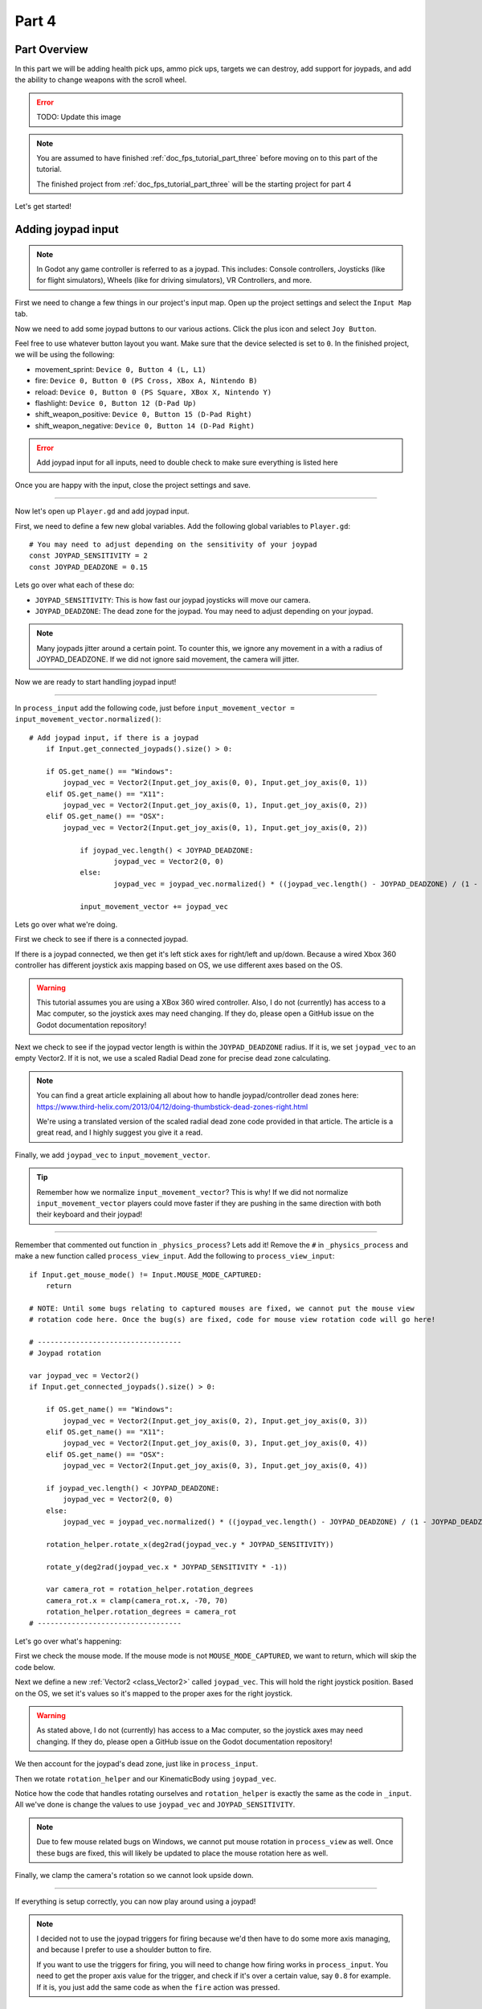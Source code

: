 .. _doc_fps_tutorial_part_four:

Part 4
======

Part Overview
-------------

In this part we will be adding health pick ups, ammo pick ups, targets we can destroy, add support for joypads, and add the ability to change weapons with the scroll wheel.

.. image:: img/FinishedTutorialPicture.png

.. error:: TODO: Update this image

.. note:: You are assumed to have finished :ref:`doc_fps_tutorial_part_three` before moving on to this part of the tutorial.
          
          The finished project from :ref:`doc_fps_tutorial_part_three` will be the starting project for part 4

Let's get started!

Adding joypad input
-------------------

.. note:: In Godot any game controller is referred to as a joypad. This includes:
          Console controllers, Joysticks (like for flight simulators), Wheels (like for driving simulators), VR Controllers, and more.

First we need to change a few things in our project's input map. Open up the project settings and select the ``Input Map`` tab.

Now we need to add some joypad buttons to our various actions. Click the plus icon and select ``Joy Button``.

.. image:: img/ProjectSettingsAddKey.png

Feel free to use whatever button layout you want. Make sure that the device selected is set to ``0``. In the finished project, we will be using the following:

* movement_sprint: ``Device 0, Button 4 (L, L1)``
* fire: ``Device 0, Button 0 (PS Cross, XBox A, Nintendo B)``
* reload: ``Device 0, Button 0 (PS Square, XBox X, Nintendo Y)``
* flashlight: ``Device 0, Button 12 (D-Pad Up)``
* shift_weapon_positive: ``Device 0, Button 15 (D-Pad Right)``
* shift_weapon_negative: ``Device 0, Button 14 (D-Pad Right)``

.. error:: Add joypad input for all inputs, need to double check to make sure everything is listed here

Once you are happy with the input, close the project settings and save.

______

Now let's open up ``Player.gd`` and add joypad input.

First, we need to define a few new global variables. Add the following global variables to ``Player.gd``:

::
    
    # You may need to adjust depending on the sensitivity of your joypad
    const JOYPAD_SENSITIVITY = 2
    const JOYPAD_DEADZONE = 0.15

Lets go over what each of these do:

* ``JOYPAD_SENSITIVITY``: This is how fast our joypad joysticks will move our camera.
* ``JOYPAD_DEADZONE``: The dead zone for the joypad. You may need to adjust depending on your joypad.

.. note::  Many joypads jitter around a certain point. To counter this, we ignore any movement in a
           with a radius of JOYPAD_DEADZONE. If we did not ignore said movement, the camera will jitter.

Now we are ready to start handling joypad input!           

______
           
In ``process_input`` add the following code, just before ``input_movement_vector = input_movement_vector.normalized()``:

::
    
    # Add joypad input, if there is a joypad
	if Input.get_connected_joypads().size() > 0:
		
        if OS.get_name() == "Windows":
            joypad_vec = Vector2(Input.get_joy_axis(0, 0), Input.get_joy_axis(0, 1))
        elif OS.get_name() == "X11":
            joypad_vec = Vector2(Input.get_joy_axis(0, 1), Input.get_joy_axis(0, 2))
        elif OS.get_name() == "OSX":
            joypad_vec = Vector2(Input.get_joy_axis(0, 1), Input.get_joy_axis(0, 2))
		
		if joypad_vec.length() < JOYPAD_DEADZONE:
			joypad_vec = Vector2(0, 0)
		else:
			joypad_vec = joypad_vec.normalized() * ((joypad_vec.length() - JOYPAD_DEADZONE) / (1 - JOYPAD_DEADZONE))
		
		input_movement_vector += joypad_vec

Lets go over what we're doing.

First we check to see if there is a connected joypad.

If there is a joypad connected, we then get it's left stick axes for right/left and up/down.
Because a wired Xbox 360 controller has different joystick axis mapping based on OS, we use different axes based on
the OS.

.. warning:: This tutorial assumes you are using a XBox 360 wired controller.
             Also, I do not (currently) has access to a Mac computer, so the joystick axes may need changing. If they do,
             please open a GitHub issue on the Godot documentation repository!

Next we check to see if the joypad vector length is within the ``JOYPAD_DEADZONE`` radius.
If it is, we set ``joypad_vec`` to an empty Vector2. If it is not, we use a scaled Radial Dead zone for precise dead zone calculating.

.. note:: You can find a great article explaining all about how to handle joypad/controller dead zones here:
          https://www.third-helix.com/2013/04/12/doing-thumbstick-dead-zones-right.html
            
          We're using a translated version of the scaled radial dead zone code provided in that article. The article is a great read, and I highly suggest you give
          it a read.

Finally, we add ``joypad_vec`` to ``input_movement_vector``.

.. tip:: Remember how we normalize ``input_movement_vector``? This is why! If we did not normalize ``input_movement_vector`` players could
         move faster if they are pushing in the same direction with both their keyboard and their joypad!
         
______

Remember that commented out function in ``_physics_process``? Lets add it! Remove the ``#`` in ``_physics_process`` and make a new function called ``process_view_input``.
Add the following to ``process_view_input``:

::
    
    if Input.get_mouse_mode() != Input.MOUSE_MODE_CAPTURED:
        return

    # NOTE: Until some bugs relating to captured mouses are fixed, we cannot put the mouse view
    # rotation code here. Once the bug(s) are fixed, code for mouse view rotation code will go here!

    # ----------------------------------
    # Joypad rotation

    var joypad_vec = Vector2()
    if Input.get_connected_joypads().size() > 0:

        if OS.get_name() == "Windows":
            joypad_vec = Vector2(Input.get_joy_axis(0, 2), Input.get_joy_axis(0, 3))
        elif OS.get_name() == "X11":
            joypad_vec = Vector2(Input.get_joy_axis(0, 3), Input.get_joy_axis(0, 4))
        elif OS.get_name() == "OSX":
            joypad_vec = Vector2(Input.get_joy_axis(0, 3), Input.get_joy_axis(0, 4))

        if joypad_vec.length() < JOYPAD_DEADZONE:
            joypad_vec = Vector2(0, 0)
        else:
            joypad_vec = joypad_vec.normalized() * ((joypad_vec.length() - JOYPAD_DEADZONE) / (1 - JOYPAD_DEADZONE))

        rotation_helper.rotate_x(deg2rad(joypad_vec.y * JOYPAD_SENSITIVITY))

        rotate_y(deg2rad(joypad_vec.x * JOYPAD_SENSITIVITY * -1))

        var camera_rot = rotation_helper.rotation_degrees
        camera_rot.x = clamp(camera_rot.x, -70, 70)
        rotation_helper.rotation_degrees = camera_rot
    # ----------------------------------
     
     
Let's go over what's happening:

First we check the mouse mode. If the mouse mode is not ``MOUSE_MODE_CAPTURED``, we want to return, which will skip the code below.

Next we define a new :ref:`Vector2 <class_Vector2>` called ``joypad_vec``. This will hold the right joystick position. Based on the OS, we set it's values so
it's mapped to the proper axes for the right joystick.

.. warning:: As stated above, I do not (currently) has access to a Mac computer, so the joystick axes may need changing. If they do,
             please open a GitHub issue on the Godot documentation repository!

We then account for the joypad's dead zone, just like in ``process_input``.

Then we rotate ``rotation_helper`` and our KinematicBody using ``joypad_vec``.

Notice how the code that handles rotating ourselves and ``rotation_helper`` is exactly the same as the
code in ``_input``. All we've done is change the values to use ``joypad_vec`` and ``JOYPAD_SENSITIVITY``.

.. note:: Due to few mouse related bugs on Windows, we cannot put mouse rotation in ``process_view`` as well.
          Once these bugs are fixed, this will likely be updated to place the mouse rotation here as well.

Finally, we clamp the camera's rotation so we cannot look upside down.

______

If everything is setup correctly, you can now play around using a joypad!

.. note:: I decided not to use the joypad triggers for firing because we'd then have to do some more axis managing, and because I prefer to use a shoulder button to fire.
          
          If you want to use the triggers for firing, you will need to change how firing works in ``process_input``. You need to get the proper axis value for the trigger,
          and check if it's over a certain value, say ``0.8`` for example. If it is, you just add the same code as when the ``fire`` action was pressed.
         
Adding mouse scroll wheel input
-------------------------------

Let's add one input related feature before we start working on the pickups and target. Let's add the ability to change weapons using the scroll wheel on the mouse.

Open up ``Player.gd`` and add the following global variables:

::
    
    var mouse_scroll_value = 0
    const MOUSE_SENSITIVITY_SCROLL_WHEEL = 0.08

Lets go over what each of these new variables will be doing:

* ``mouse_scroll_value``: The value of the mouse scroll wheel.
* ``MOUSE_SENSITIVITY_SCROLL_WHEEL``: How much a single scroll action increases mouse_scroll_value

______

Now lets add the following to ``_input``:

::
    
    if event is InputEventMouseButton and Input.get_mouse_mode() == Input.MOUSE_MODE_CAPTURED:
		if event.button_index == BUTTON_WHEEL_UP or event.button_index == BUTTON_WHEEL_DOWN:
			if event.button_index == BUTTON_WHEEL_UP:
				mouse_scroll_value += MOUSE_SENSITIVITY_SCROLL_WHEEL
			elif event.button_index == BUTTON_WHEEL_DOWN:
				mouse_scroll_value -= MOUSE_SENSITIVITY_SCROLL_WHEEL
			
			mouse_scroll_value = clamp(mouse_scroll_value, 0, WEAPON_NUMBER_TO_NAME.size()-1)
			
			if changing_weapon == false:
				if reloading_weapon == false:
					var round_mouse_scroll_value = int(round(mouse_scroll_value))
					if WEAPON_NUMBER_TO_NAME[round_mouse_scroll_value] != current_weapon_name:
						changing_weapon_name = WEAPON_NUMBER_TO_NAME[round_mouse_scroll_value]
						changing_weapon = true
						mouse_scroll_value = round_mouse_scroll_value

                        
Let's go over what's happening here:

First we check if the event is a ``InputEventMouseButton`` event and that our mouse mode is ``MOUSE_MODE_CAPTURED``.
Then we check to see if the button index is either a ``BUTTON_WHEEL_UP`` or ``BUTTON_WHEEL_DOWN`` index.

If the event's index is indeed a button wheel index, we then check to see if it is a ``BUTTON_WHEEL_UP`` or ``BUTTON_WHEEL_DOWN`` index.
Based on whether it is up or down we add/remove ``MOUSE_SENSITIVITY_SCROLL_WHEEL`` to/from ``mouse_scroll_value``.

Next we clamp mouse scroll value to assure it is inside the range of our weapons.

We then check to see if we are changing weapons or reloading. If we are doing neither, we round ``mouse_scroll_value`` and cast it to a ``int``.

.. note:: We are casting ``mouse_scroll_value`` to a ``int`` so we can use it as a key in our dictionary. If we left it as a float,
          we would get an error when we try to run the project.

Next we check to see if the weapon name at ``round_mouse_scroll_value`` is not equal to the current weapon name using ``weapon_number_to_name``.
If the weapon is different than our current weapon, we assign ``changing_weapon_name``, set ``changing_weapon`` to true so we will change weapons in
``process_changing_weapon``, and set ``mouse_scroll_value`` to ``round_mouse_scroll_value``.

.. tip:: The reason we are setting ``mouse_scroll_value`` to the rounded scroll value is because we do not want the player to keep their
         mouse scroll wheel just in between values, giving them the ability to switch almost extremely fast. By assigning ``mouse_scroll_value``
         to ``round_mouse_scroll_value``, we assure that each weapon takes exactly the same amount of scrolling to change.

______

One more thing we need to change is in ``process_input``. In the code for changing weapons, add the following right after the line ``changing_weapon = true``:

::
    
    mouse_scroll_value = weapon_change_number
    
Now our scroll value we be changed with the keyboard input. If we did not change this, our scroll value will be out of sync. If the scroll wheel is out of
sync, scrolling forwards or backwards would not transition to the next/last weapon, but rather the next/last weapon the scroll wheel changed to.

______

Now you can change weapons using the scroll wheel! Go give it a whirl!

Adding the health pick ups
--------------------------

Now that our player has health and ammo, we ideally need a way to replenish those resources.

Open up ``Health_Pickup.tscn``.

Expand ``Holder`` if it's not already expanded. Notice how we have two Spatial nodes, one called ``Health_Kit`` and another called ``Health_Kit_Small``.

This is because we're actually going to be making two sizes of health pick ups, one small and one large/normal. ``Health_Kit`` and ``Health_Kit_Small`` just
have a single :ref:`MeshInstance <class_MeshInstance>` as their children.

Next expand ``Health_Pickup_Trigger``. This is an :ref:`Area <class_Area>` node we're going to use to check if the player has walked close enough to pick up
the health kit. If you expand it you'll find two collision shapes, one for each size. We will be using a different collision shape size based on the size of the
health pick up, so the smaller health pick up has a trigger collision shape closer to it's size.

The last thing to note is how we have a :ref:`AnimationPlayer <class_AnimationPlayer>` node so the health kit spins around slowly and bobs up and down.

Select ``Health_Pickup`` and add a new script called ``Health_Pickup.gd``. Add the following:

::
    
    extends Spatial

    export (int, "full size", "small") var kit_size = 0 setget kit_size_change

    # 0 = full size pickup, 1 = small pickup
    const HEALTH_AMOUNTS = [70, 30]

    const RESPAWN_TIME = 20
    var respawn_timer = 0

    var is_ready = false

    func _ready():
        
        $Holder/Health_Pickup_Trigger.connect("body_entered", self, "trigger_body_entered")
        
        is_ready = true
        
        kit_size_change_values(0, false)
        kit_size_change_values(1, false)
        kit_size_change_values(kit_size, true)


    func _physics_process(delta):
        if respawn_timer > 0:
            respawn_timer -= delta
            
            if respawn_timer <= 0:
                kit_size_change_values(kit_size, true)


    func kit_size_change(value):
        if is_ready:
            kit_size_change_values(kit_size, false)
            kit_size = value
            kit_size_change_values(kit_size, true)
        else:
            kit_size = value


    func kit_size_change_values(size, enable):
        if size == 0:
            $Holder/Health_Pickup_Trigger/Shape_Kit.disabled = !enable
            $Holder/Health_Kit.visible = enable
        elif size == 1:
            $Holder/Health_Pickup_Trigger/Shape_Kit_Small.disabled = !enable
            $Holder/Health_Kit_Small.visible = enable


    func trigger_body_entered(body):
        if body.has_method("add_health"):
            body.add_health(HEALTH_AMOUNTS[kit_size])
            respawn_timer = RESPAWN_TIME
            kit_size_change_values(kit_size, false)

Let's go over what this script is doing, starting with it's global variables:

* ``kit_size``: The size of the health pick up. Notice how we're using a ``setget`` function to tell if it's changed.
* ``HEALTH_AMMOUNTS``: The amount of health each pick up in each size contains.
* ``RESPAWN_TIME``: The amount of time, in seconds, it takes for the health pick up to respawn
* ``respawn_timer``: A variable used to track how long the health pick up has been waiting to respawn.
* ``is_ready``: A variable to track whether the ``_ready`` function has been called or not.

We're using ``is_ready`` because ``setget`` functions are called before ``_ready``, we need to ignore the
first kit_size_change call, because we cannot access child nodes until ``_ready`` is called. If we did not ignore the
first ``setget`` call, we would get several errors in the debugger.

Also, notice how we're using a exported variable. This is so we can change the size of the health pick up in the editor, for each pick up. This makes it where
we do not have to make two scenes for the two sizes, since we can easily change sizes in the editor using the exported variable.

.. tip:: See :ref:`doc_GDScript` and scroll down to the Exports section for a list of of export hints you can use.

______

Let's look at ``_ready``:

First we connect the ``body_entered`` signal from our ``Health_Pickup_Trigger`` to the ``trigger_body_entered`` function. This makes is where any
body that enters the :ref:`Area <class_Area>` triggers the ``trigger_body_entered`` function.

Next we set ``is_ready`` to ``true`` so we can use our ``setget`` function.

Then we hide all of the possible kits and their collision shapes using ``kit_size_change_values``. The first argument is the size of the kit, while the second argument
is whether to enable or disable the collision shape and mesh at that size.

Then we make only the kit size we selected visible, calling ``kit_size_change_values`` and passing in ``kit_size`` and ``true``, so the size at ``kit_size`` is enabled.

______

Next let's look at ``kit_size_changed``.

The first thing we do is check to see if ``is_ready`` is ``true``.

If ``is_ready`` is ``true``, we then make whatever kit is currently assigned to ``kit_size`` disabled using ``kit_size_change_values``, passing in ``kit_size`` and ``false``.

Then we assign ``kit_size`` to the new value passed in, ``value``. Then we call ``kit_size_change_values`` passing in ``kit_size`` again, but this time
with the second argument as ``true`` so we enable it. Because we changed ``kit_size`` to the passed in value, this will make whatever kit size we passed in visible.

If ``is_ready`` is not ``true``, we simply assign ``kit_size`` to the passed in ``value``.

______

Now let's look at ``kit_size_change_values``.

The first thing we do is check to see which size we're using. Based on which size we're wanting to enable/disable, we want to get different nodes.

We get the collision shape for the node corresponding to ``size`` and disable it based on the ``enabled`` passed in argument/variable.

.. note:: Why are we using ``!enable`` instead of ``enable``? This is so when we say we want to enable the node, we can pass in ``true``, but since
          :ref:`CollisionShape <class_CollisionShape>` uses disabled instead of enabled, we need to flip it. By flipping it, we can enable the collision shape
          and make the mesh visible when ``true`` is passed in.
  
We then get the correct :ref:`Spatial <class_Spatial>` node holding the mesh and set it's visibility to ``enable``.

This function may be a little confusing, try to think of it like this: We're enabling/disabling the proper nodes for ``size`` using ``enabled``. This is so we cannot pick up
health for a size that is not visible, and so only the mesh for the proper size will be visible.

______

Finally, let's look at ``trigger_body_entered``.

The first thing we do is see whether or not the body that just entered has a method/function called ``add_health``. If it does, we then
call ``add_health`` and pass in the health provided by the current kit size.

Then we set ``respawn_timer`` to ``RESPAWN_TIME`` so we have to wait before we can get health again. Finally, call ``kit_size_change_values``,
passing in ``kit_size`` and ``false`` so the kit at ``kit_size`` is invisible until we've waited long enough to respawn.

_______

The last thing we need to do before we can use this health pick up is add a few things to our player.

Open up ``Player.gd`` and add the following global variable:

::
    
    const MAX_HEALTH = 150
    
* ``MAX_HEALTH``: The maximum amount of health a player can have.

Now we need to add the ``add_health`` function to our player. Add the following to ``Player.gd``:

::
    
    func add_health(additional_health):
        health += additional_health
        health = clamp(health, 0, MAX_HEALTH)

Let's quickly go over what this does.

We first add ``additional_health`` to our current health. We then clamp the health so that it cannot exceed a value higher than ``MAX_HEALTH``, nor a value lower
than ``0``.

_______

With that done, now we can collect health! Go place a few ``Health_Pickup`` scenes around and give it a try. You can change the size of the health pick up in the editor
when a ``Health_Pickup`` instanced scene is selected, from a convenient drop down.

Adding the ammo pick ups
------------------------

While adding health is good and all, we can't really reap the rewards from it since nothing can (currently) damage us.
Let's add some ammo pick ups next!

Open up ``Ammo_Pickup.tscn``. Notice how it's structured exactly the same as ``Health_Pickup.tscn``, just with the meshes and trigger collision shapes changed slightly to adjust
for the difference in mesh sizes.

Select ``Ammo_Pickup`` and add a new script called ``Ammo_Pickup.gd``. Add the following:

::
    
    extends Spatial

    export (int, "full size", "small") var kit_size = 0 setget kit_size_change

    # 0 = full size pickup, 1 = small pickup
    const AMMO_AMOUNTS = [4, 1]
    
    const RESPAWN_TIME = 20
    var respawn_timer = 0

    var is_ready = false

    func _ready():
        
        $Holder/Ammo_Pickup_Trigger.connect("body_entered", self, "trigger_body_entered")
        
        is_ready = true
        
        # Hide all of the possible kit sizes
        kit_size_change_values(0, false)
        kit_size_change_values(1, false)
        # Then make only the proper one visible
        kit_size_change_values(kit_size, true)


    func _physics_process(delta):
        if respawn_timer > 0:
            respawn_timer -= delta
            
            # If the timer is 0 or less, then we've successfully waited long enough and can make ourselves visible again
            if respawn_timer <= 0:
                kit_size_change_values(kit_size, true)


    func kit_size_change(value):
        if is_ready:
            # Make the current kit invisible and disable its collision shape
            kit_size_change_values(kit_size, false)
            kit_size = value
            # Make the newly assigned kit visible and enable its collision shape
            kit_size_change_values(kit_size, true)
        else:
            kit_size = value


    func kit_size_change_values(size, enable):
        if size == 0:
            $Holder/Ammo_Pickup_Trigger/Shape_Kit.disabled = !enable
            $Holder/Ammo_Kit.visible = enable
        elif size == 1:
            $Holder/Ammo_Pickup_Trigger/Shape_Kit_Small.disabled = !enable
            $Holder/Ammo_Kit_Small.visible = enable


    func trigger_body_entered(body):
        if body.has_method("add_ammo"):
            body.add_ammo(AMMO_AMOUNTS[kit_size])
            respawn_timer = RESPAWN_TIME
            kit_size_change_values(kit_size, false)

You may have noticed this code looks almost exactly the same as the health pick up. That's because it largely is the same! Only a few things
have been changed, and that's what we're going to go over.

First, notice how we have ``AMMO_AMOUNTS`` instead of ``HEALTH_AMMOUNTS``. ``AMMO_AMOUNTS`` will be how many ammo clips/magazines we add to the current weapon.
(Unlike ``HEALTH_AMMOUNTS`` which was how many health points, we instead just add an entire clip for the current weapon, instead of the raw ammo amount)

The only other thing to notice is in ``trigger_body_entered`` we're checking and calling a function called ``add_ammo``, not ``add_health``.

Other than those two small changes, everything else is exactly the same as the health pickup!

_______

All we need to do make the ammo pick ups work is add a new function to our player. Open ``Player.gd`` and add the following function:

::
    
    func add_ammo(additional_ammo):
        if (current_weapon_name != "UNARMED"):
            if (weapons[current_weapon_name].CAN_REFILL == true):
                weapons[current_weapon_name].spare_ammo += weapons[current_weapon_name].AMMO_IN_MAG * additional_ammo

Let's go over what this function does.

The first thing we check is to see whether we're using ``UNARMED`` or not. Because ``UNARMED`` does not have a node/script, we want to make sure we're not using
``UNARMED`` before trying to get the node/script attached to ``current_weapon_name``.

Next we check to see if the current weapon can be refilled. If the current weapon can, we add a full clip/magazine worth of ammo to the weapon by
multiplying the current weapon's ``AMMO_IN_MAG`` variable times however much ammo clips we're adding (``additional_ammo``).

_______

With that done, you should now be able to get additional ammo! Go place some ammo pick ups in one/both/all of the scenes and give it a try!

.. note:: Notice how we're not limiting the amount of ammo you can carry. To limit the amount of ammo each weapon can carry, you just need to add a additional variable to
          each weapon's script, and then clamp the weapon's ``spare_ammo`` variable after adding ammo in ``add_ammo``.

Adding breakable targets
------------------------

Before we end this part, let's add some targets.

Open up ``Target.tscn`` and take a look at the scenes in the scene tree.

First, notice how we're not using a :ref:`RigidBody <class_RigidBody>` node, but rather a :ref:`StaticBody <class_StaticBody>` node instead.
The reason behind this is our non-broken targets will not be moving anywhere, using a :ref:`RigidBody <class_RigidBody>` would be more hassle then
its worth, since all it has to do is stay still.

.. tip:: We also save a tiny bit of performance using a :ref:`StaticBody <class_StaticBody>` over a :ref:`RigidBody <class_RigidBody>`

The other thing to note is we have a node called ``Broken_Target_Holder``. This node is going to hold a spawned/instanced scene called
``Broken_Target.tscn``. Open up ``Broken_Target.tscn``.

Notice how the target is broken up into five pieces, each a :ref:`RigidBody <class_RigidBody>` node. We're going to spawn/instance this scene when the target takes too much damage
and needs to be destroyed. Then we're going to hide the non-broken target, so it looks like the target shattered rather than a shattered target was
spawned/instanced.

While you still have ``Broken_Target.tscn`` open, attach ``RigidBody_hit_test.gd`` to all of the :ref:`RigidBody <class_RigidBody>` nodes. This will make
it where we can shoot at the broken pieces and they will react to the bullets.

Alright, now switch back to ``Target.tscn``, select the ``Target`` :ref:`StaticBody <class_StaticBody>` node and created a new script called ``Target.gd``.

Add the following code to ``Target.gd``:

::
    
    extends StaticBody

    const TARGET_HEALTH = 40
    var current_health = 40

    var broken_target_holder

    # The collision shape for the target.
    # NOTE: this is for the whole target, not the pieces of the target
    var target_collision_shape

    const TARGET_RESPAWN_TIME = 14
    var target_respawn_timer = 0

    export (PackedScene) var destroyed_target

    func _ready():
        broken_target_holder = get_parent().get_node("Broken_Target_Holder")
        target_collision_shape = $Collision_Shape


    func _physics_process(delta):
        if target_respawn_timer > 0:
            target_respawn_timer -= delta
            
            if target_respawn_timer <= 0:
                
                for child in broken_target_holder.get_children():
                    child.queue_free()
                
                target_collision_shape.disabled = false
                visible = true
                current_health = TARGET_HEALTH


    func bullet_hit(damage, bullet_hit_pos):
        current_health -= damage
        
        if current_health <= 0:
            var clone = destroyed_target.instance()
            broken_target_holder.add_child(clone)
            
            for rigid in clone.get_children():
                if rigid is RigidBody:
                    var center_in_rigid_space = broken_target_holder.global_transform.origin - rigid.global_transform.origin
                    var direction = (rigid.transform.origin - center_in_rigid_space).normalized()
                    # Apply the impulse with some additional force (I find 12 works nicely)
                    rigid.apply_impulse(center_in_rigid_space, direction * 12 * damage)
            
            target_respawn_timer = TARGET_RESPAWN_TIME
            
            target_collision_shape.disabled = true
            visible = false

Let's go over what this script does, starting with the global variables:

* ``TARGET_HEALTH``: The amount of damage needed to break a fully healed target.
* ``current_health``: The amount of health this target currently has.
* ``broken_target_holder``: A variable to hold the ``Broken_Target_Holder`` node so we can use it easily.
* ``target_collision_shape``: A variable to hold the :ref:`CollisionShape <class_CollisionShape>` for the non-broken target.
* ``TARGET_RESPAWN_TIME``: The length of time, in seconds, it takes for a target to respawn.
* ``target_respawn_timer``: A variable to track how long a target has been broken.
* ``destroyed_target``: A :ref:`PackedScene <class_PackedScene>` to hold the broken target scene.

Notice how we're using an exported variable (a :ref:`PackedScene <class_PackedScene>`) to get the broken target scene instead of
using ``preload``. By using an exported variable, we can chose the scene from the editor, and when/if we need to use a different scene,
it's as easy as selecting a different scene in the editor, we don't need to go to the code to change the scene we're using.

______

Let's look at ``_ready``.

The first thing we do is get the broken target holder and assign it to ``broken_target_holder``. Notice how we're using ``get_parent().get_node()`` here, instead
of ``$``. The reason behind this is because (as of when this was written) there is no way to get a node from another node without using ``get_node``.

Next we get the collision shape and assign it to ``target_collision_shape``. The reason we need to collision shape is because even when the mesh is invisible, the
collision shape will still exist in the physics world. This makes it where the player can interact with a non-broken target even though it's invisible, which is
not what we want. To get around this, we will disable/enable the collision shape as we make the mesh visible/invisible.

______

Next let's look at ``_physics_process``.

We're only going to be using ``_physics_process`` for respawning, and so the first thing we do is check to see if ``target_respawn_timer`` is more than ``0``.

If it is, we then remove ``delta`` from it.

Then we check to see if ``target_respawn_timer`` is ``0`` or less. The reason behind this is since we just removed ``delta`` from ``target_respawn_timer``, if it's
``0`` or less then we've just got here, effectively allowing us to do whatever we need to do when the timer is finished.

In this case, we want to respawn our target.

The first thing we do is remove all children in the broken target holder. We do this by iterating over all of the children in ``broken_target_holder`` and free them.

Next we enable our collision shape by setting its ``disabled`` boolean to ``false``.

Then we make ourselves, and all of our children nodes, visible.

Finally, we reset ``current_health`` to ``TARGET_HEALTH``.

______

Finally, let's look at ``bullet_hit``.

The first the we do is remove however much damage the bullet does from our health.

Next we check to see if we're at ``0`` health or lower. If we are, then we've just died and need to spawn a broken target.

We first instance a new destroyed target scene, and assign it to a new variable, ``clone``.

Next we add ``clone`` as a child of our broken target holder.

For an added bonus, we want to make all of the target pieces explode outwards. Do to this, we iterate over all of the children in ``clone``.

For each child, we first check to see if it's a :ref:`RigidBody <class_RigidBody>` node. If it is, we then calculate the center position of the target relative
to the child node. Then we figure out which direction we are relative to the center. Using those calculated variables, we push the child from the calculated center,
in the direction away from the center, using the damage of the bullet as the force.

.. note:: We multiply the damage by ``12`` so it has a more dramatic effect. You can change this to a higher or lower value depending on how explosive you want
          your targets to shatter.

Next we set our respawn timer for our non-broken target. We set it to ``TARGET_RESPAWN_TIME``, so it takes ``TARGET_RESPAWN_TIME`` many seconds to respawn.

Then we disable the non-broken target's collision shape, and set our visibility to ``false``.

______

With that done, go place some ``Target.tscn`` instances around in one/both/all of the levels. You should find they explode into five pieces after they've taken enough
damage. After a little while, they'll respawn into a whole target again.

Final notes
-----------

.. image:: img/FinishedTutorialPicture.png

.. error:: TODO: replace this image!

Now you can use a joypad, change weapons with the mouse's scroll wheel, replenish your health and ammo, and break targets with your weapons.

In the next part, :ref:`doc_fps_tutorial_part_five`, we're going to add grenades to our player, give our player the ability to grab and throw objects, and
add turrets!

.. warning:: If you ever get lost, be sure to read over the code again!

             You can download the finished project for this part **here**
             
             TODO: Add the finished project for part 4!

